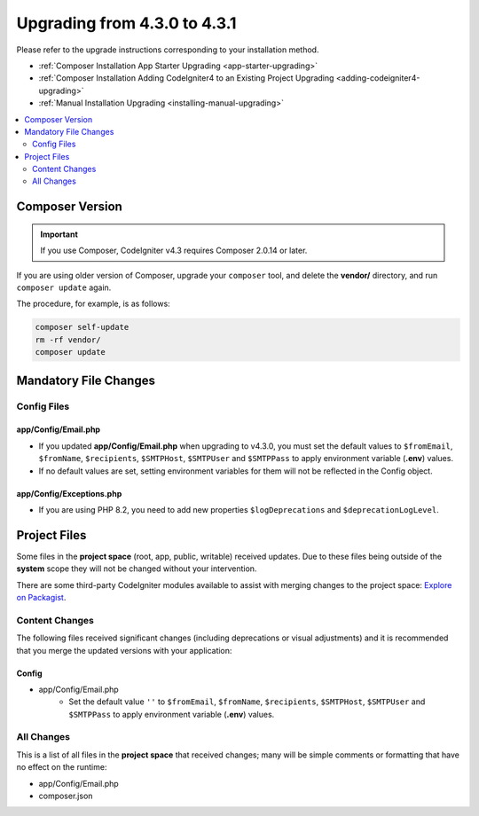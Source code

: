 ##############################
Upgrading from 4.3.0 to 4.3.1
##############################

Please refer to the upgrade instructions corresponding to your installation method.

- :ref:`Composer Installation App Starter Upgrading <app-starter-upgrading>`
- :ref:`Composer Installation Adding CodeIgniter4 to an Existing Project Upgrading <adding-codeigniter4-upgrading>`
- :ref:`Manual Installation Upgrading <installing-manual-upgrading>`

.. contents::
    :local:
    :depth: 2

Composer Version
****************

.. important:: If you use Composer, CodeIgniter v4.3 requires
    Composer 2.0.14 or later.

If you are using older version of Composer, upgrade your ``composer`` tool,
and delete the **vendor/** directory, and run ``composer update`` again.

The procedure, for example, is as follows:

.. code-block:: console

    composer self-update
    rm -rf vendor/
    composer update

Mandatory File Changes
**********************

Config Files
============

app/Config/Email.php
--------------------

- If you updated **app/Config/Email.php** when upgrading to v4.3.0, you must
  set the default values to ``$fromEmail``, ``$fromName``,  ``$recipients``,
  ``$SMTPHost``, ``$SMTPUser`` and ``$SMTPPass`` to apply environment variable
  (**.env**) values.
- If no default values are set, setting environment variables for them will not
  be reflected in the Config object.

app/Config/Exceptions.php
-------------------------

- If you are using PHP 8.2, you need to add new properties ``$logDeprecations`` and ``$deprecationLogLevel``.

Project Files
*************

Some files in the **project space** (root, app, public, writable) received updates. Due to
these files being outside of the **system** scope they will not be changed without your intervention.

There are some third-party CodeIgniter modules available to assist with merging changes to
the project space: `Explore on Packagist <https://packagist.org/explore/?query=codeigniter4%20updates>`_.

Content Changes
===============

The following files received significant changes (including deprecations or visual adjustments)
and it is recommended that you merge the updated versions with your application:

Config
------

- app/Config/Email.php
    - Set the default value ``''`` to ``$fromEmail``, ``$fromName``,
      ``$recipients``, ``$SMTPHost``, ``$SMTPUser`` and ``$SMTPPass``
      to apply environment variable (**.env**) values.

All Changes
===========

This is a list of all files in the **project space** that received changes;
many will be simple comments or formatting that have no effect on the runtime:

-   app/Config/Email.php
-   composer.json
